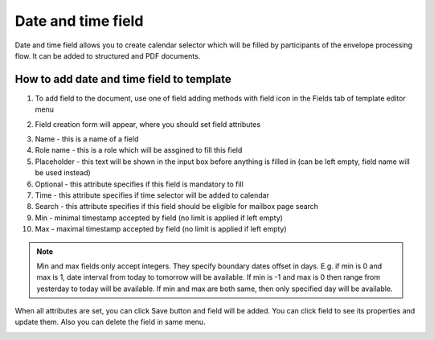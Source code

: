 ===================
Date and time field
===================

Date and time field allows you to create calendar selector which will be filled by participants of the envelope processing flow. It can be added to structured and PDF documents.

How to add date and time field to template
==========================================

1. To add field to the document, use one of field adding methods with field icon in the Fields tab of template editor menu

.. image:: pic_dateAndTime/dateAndTimeIcon.png
   :width: 600
   :align: center

2. Field creation form will appear, where you should set field attributes

.. image:: pic_dateAndTime/dateAndTimeModal.png
   :width: 600
   :align: center

3. Name - this is a name of a field
4. Role name - this is a role which will be assgined to fill this field
5. Placeholder - this text will be shown in the input box before anything is filled in (can be left empty, field name will be used instead)
6. Optional - this attribute specifies if this field is mandatory to fill
7. Time - this attribute specifies if time selector will be added to calendar
8. Search - this attribute specifies if this field should be eligible for mailbox page search
9. Min - minimal timestamp accepted by field (no limit is applied if left empty)
10. Max - maximal timestamp accepted by field (no limit is applied if left empty)

.. note:: Min and max fields only accept integers. They specify boundary dates offset in days. E.g. if min is 0 and max is 1, date interval from today to tomorrow will be available. If min is -1 and max is 0 then range from yesterday to today will be available. If min and max are both same, then only specified day will be available.

When all attributes are set, you can click Save button and field will be added. You can click field to see its properties and update them. Also you can delete the field in same menu.

.. image:: pic_dateAndTime/dateAndTimeProperties.png
   :width: 600
   :align: center